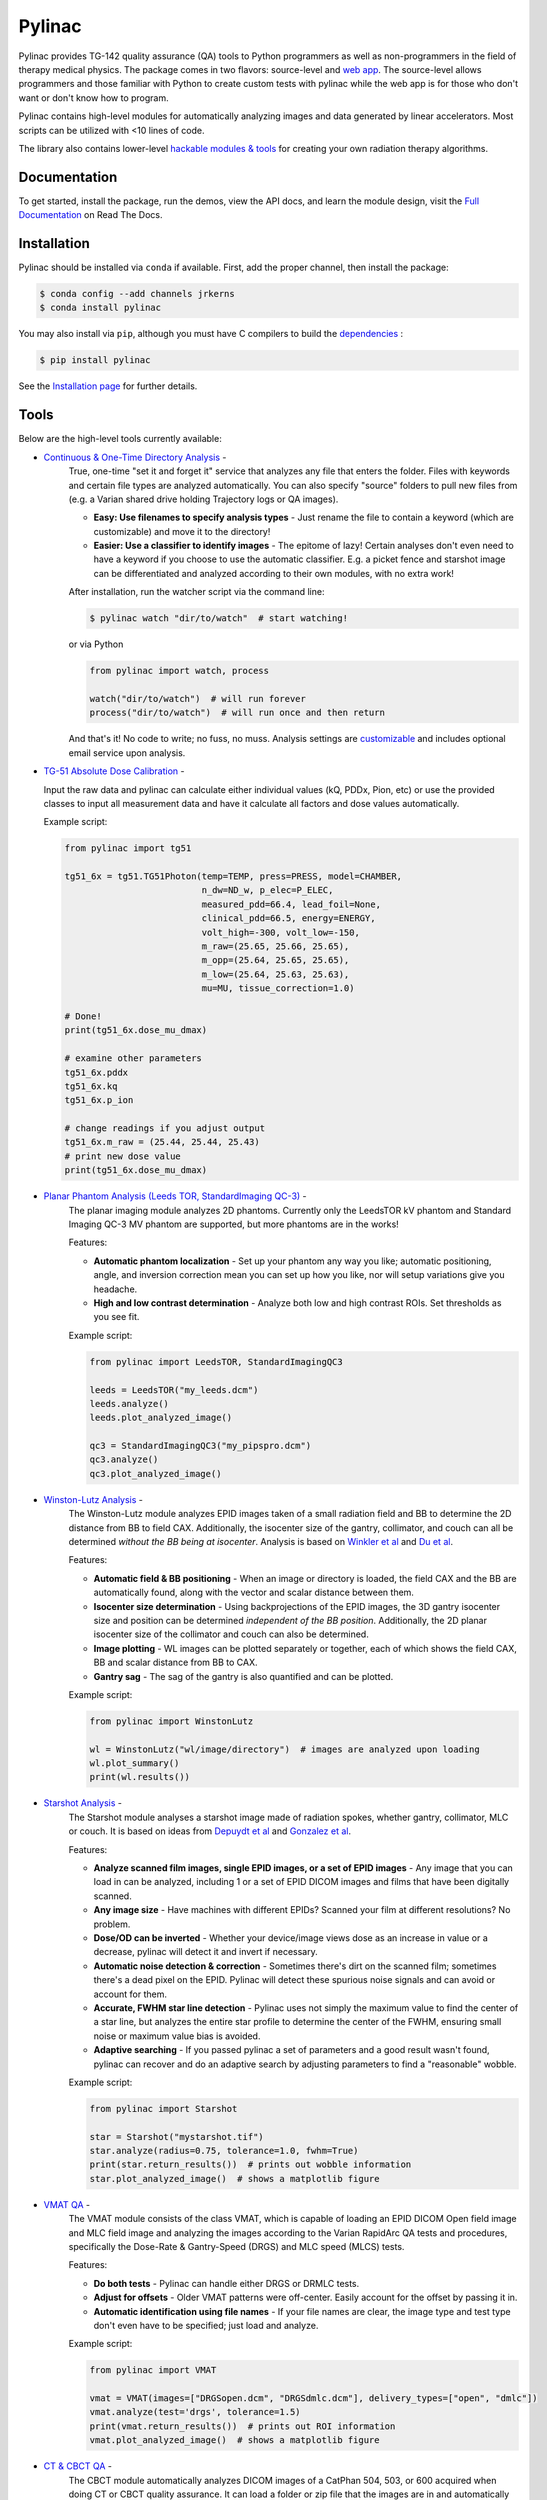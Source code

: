 Pylinac
=======

.. image:: https://s3.amazonaws.com/pylinac/Pylinac+Full.png
    :width: 100%
    :target: https://github.com/jrkerns/pylinac

.. image:: https://badges.gitter.im/Join%20Chat.svg
   :alt: Join the chat at https://gitter.im/jrkerns/pylinac
   :target: https://gitter.im/jrkerns/pylinac?utm_source=badge&utm_medium=badge&utm_campaign=pr-badge&utm_content=badge

.. image:: https://img.shields.io/pypi/v/pylinac.svg
    :target: https://pypi.python.org/pypi/pylinac
    :alt: Latest Version

.. image:: https://anaconda.org/jrkerns/pylinac/badges/installer/conda.svg
    :target: https://anaconda.org/jrkerns/pylinac

.. image:: https://img.shields.io/pypi/l/pylinac.svg
    :target: https://pypi.python.org/pypi/pylinac/
    :alt: MIT

.. image:: https://travis-ci.org/jrkerns/pylinac.svg?branch=master
    :target: https://travis-ci.org/jrkerns/pylinac
    :alt: Travis CI

.. image:: https://coveralls.io/repos/jrkerns/pylinac/badge.svg?branch=master
    :target: https://coveralls.io/r/jrkerns/pylinac
    :alt: Code Coverage

.. image:: https://www.quantifiedcode.com/api/v1/project/25e3cefc2cc84052bbd127c3386adf69/badge.svg
    :target: https://www.quantifiedcode.com/app/project/25e3cefc2cc84052bbd127c3386adf69
    :alt: Code issues

.. image:: https://readthedocs.org/projects/pylinac/badge/?version=stable
    :target: http://pylinac.readthedocs.org/en/stable/?badge=stable
    :alt: Documentation Status


Pylinac provides TG-142 quality assurance (QA) tools to Python programmers as well as non-programmers in the field of 
therapy medical physics. The package comes in two flavors: source-level and `web app <https://assuranceqa.herokuapp.com>`_. The source-level
allows programmers and those familiar with Python to create custom tests with pylinac while the web app is for
those who don't want or don't know how to program.

Pylinac contains high-level modules for automatically analyzing images and data generated by linear accelerators.
Most scripts can be utilized with <10 lines of code.

The library also contains lower-level `hackable modules & tools <http://pylinac.readthedocs.org/en/latest/pylinac_core_hacking.html>`_
for creating your own radiation therapy algorithms.

Documentation
-------------

To get started, install the package, run the demos, view the API docs, and learn the module design, visit the
`Full Documentation <http://pylinac.readthedocs.org/>`_ on Read The Docs.

Installation
------------

Pylinac should be installed via ``conda`` if available. First, add the proper channel, then install the package:

.. code-block:: bash

    $ conda config --add channels jrkerns
    $ conda install pylinac

You may also install via ``pip``, although you must have C compilers to build the
`dependencies <http://pylinac.readthedocs.io/en/latest/installation.html#dependencies>`_ :

.. code-block:: bash

    $ pip install pylinac

See the `Installation page <http://pylinac.readthedocs.io/en/latest/installation.html>`_ for further details.

Tools
-----

Below are the high-level tools currently available:

* `Continuous & One-Time Directory Analysis <http://pylinac.readthedocs.org/en/stable/watcher.html>`_ -
   True, one-time "set it and forget it" service that analyzes any file that enters the folder. Files with
   keywords and certain file types are analyzed automatically. You can also specify "source" folders to pull new files from (e.g.
   a Varian shared drive holding Trajectory logs or QA images).

   * **Easy: Use filenames to specify analysis types** - Just rename the file to contain a keyword (which are customizable)
     and move it to the directory!
   * **Easier: Use a classifier to identify images** - The epitome of lazy! Certain analyses don't even need to have a keyword
     if you choose to use the automatic classifier. E.g. a picket fence and starshot image can be differentiated and
     analyzed according to their own modules, with no extra work!

   After installation, run the watcher script via the command line:

   .. code-block:: bash

      $ pylinac watch "dir/to/watch"  # start watching!

   or via Python

   .. code-block:: python

        from pylinac import watch, process

        watch("dir/to/watch")  # will run forever
        process("dir/to/watch")  # will run once and then return

   And that's it! No code to write; no fuss, no muss.
   Analysis settings are `customizable <http://pylinac.readthedocs.org/en/latest/watcher.html#configuration>`_
   and includes optional email service upon analysis.

* `TG-51 Absolute Dose Calibration <http://pylinac.readthedocs.org/en/latest/tg51.html>`_ -

  Input the raw data and pylinac can calculate either individual values (kQ, PDDx, Pion, etc) or use the
  provided classes to input all measurement data and have it calculate all factors and dose values automatically.

  Example script:

  .. code-block:: python

            from pylinac import tg51

            tg51_6x = tg51.TG51Photon(temp=TEMP, press=PRESS, model=CHAMBER,
                                      n_dw=ND_w, p_elec=P_ELEC,
                                      measured_pdd=66.4, lead_foil=None,
                                      clinical_pdd=66.5, energy=ENERGY,
                                      volt_high=-300, volt_low=-150,
                                      m_raw=(25.65, 25.66, 25.65),
                                      m_opp=(25.64, 25.65, 25.65),
                                      m_low=(25.64, 25.63, 25.63),
                                      mu=MU, tissue_correction=1.0)

            # Done!
            print(tg51_6x.dose_mu_dmax)

            # examine other parameters
            tg51_6x.pddx
            tg51_6x.kq
            tg51_6x.p_ion

            # change readings if you adjust output
            tg51_6x.m_raw = (25.44, 25.44, 25.43)
            # print new dose value
            print(tg51_6x.dose_mu_dmax)

* `Planar Phantom Analysis (Leeds TOR, StandardImaging QC-3) <http://pylinac.readthedocs.org/en/stable/planar_imaging.html>`_ -
   The planar imaging module analyzes 2D phantoms. Currently only the LeedsTOR kV phantom and Standard Imaging QC-3 MV phantom are supported, but more phantoms are in the works!

   Features:

   * **Automatic phantom localization** - Set up your phantom any way you like; automatic positioning,
     angle, and inversion correction mean you can set up how you like, nor will setup variations give you headache.
   * **High and low contrast determination** - Analyze both low and high contrast ROIs. Set thresholds
     as you see fit.

   Example script:

   .. code-block:: python

        from pylinac import LeedsTOR, StandardImagingQC3

        leeds = LeedsTOR("my_leeds.dcm")
        leeds.analyze()
        leeds.plot_analyzed_image()

        qc3 = StandardImagingQC3("my_pipspro.dcm")
        qc3.analyze()
        qc3.plot_analyzed_image()

* `Winston-Lutz Analysis <http://pylinac.readthedocs.org/en/stable/winston_lutz.html>`_ -
    The Winston-Lutz module analyzes EPID images taken of a small radiation field and BB to determine the 2D
    distance from BB to field CAX. Additionally, the isocenter size of the gantry, collimator, and couch can
    all be determined *without the BB being at isocenter*. Analysis is based on
    `Winkler et al <http://iopscience.iop.org/article/10.1088/0031-9155/48/9/303/meta;jsessionid=269700F201744D2EAB897C14D1F4E7B3.c2.iopscience.cld.iop.org>`_
    and `Du et al <http://scitation.aip.org/content/aapm/journal/medphys/37/5/10.1118/1.3397452>`_.

    Features:

    * **Automatic field & BB positioning** - When an image or directory is loaded, the field CAX and the BB
      are automatically found, along with the vector and scalar distance between them.
    * **Isocenter size determination** - Using backprojections of the EPID images, the 3D gantry isocenter size
      and position can be determined *independent of the BB position*. Additionally, the 2D planar isocenter size
      of the collimator and couch can also be determined.
    * **Image plotting** - WL images can be plotted separately or together, each of which shows the field CAX, BB and
      scalar distance from BB to CAX.
    * **Gantry sag** - The sag of the gantry is also quantified and can be plotted.

    Example script:

    .. code-block:: python

        from pylinac import WinstonLutz

        wl = WinstonLutz("wl/image/directory")  # images are analyzed upon loading
        wl.plot_summary()
        print(wl.results())

* `Starshot Analysis <http://pylinac.readthedocs.org/en/stable/starshot_docs.html>`_ -
    The Starshot module analyses a starshot image made of radiation spokes, whether gantry, collimator, MLC or couch.
    It is based on ideas from `Depuydt et al <http://iopscience.iop.org/0031-9155/57/10/2997>`_
    and `Gonzalez et al <http://dx.doi.org/10.1118/1.1755491>`_.

    Features:

    * **Analyze scanned film images, single EPID images, or a set of EPID images** -
      Any image that you can load in can be analyzed, including 1 or a set of EPID DICOM images and
      films that have been digitally scanned.
    * **Any image size** - Have machines with different EPIDs? Scanned your film at different resolutions? No problem.
    * **Dose/OD can be inverted** - Whether your device/image views dose as an increase in value or a decrease, pylinac
      will detect it and invert if necessary.
    * **Automatic noise detection & correction** - Sometimes there's dirt on the scanned film; sometimes there's a dead pixel on the EPID.
      Pylinac will detect these spurious noise signals and can avoid or account for them.
    * **Accurate, FWHM star line detection** - Pylinac uses not simply the maximum value to find the center of a star line,
      but analyzes the entire star profile to determine the center of the FWHM, ensuring small noise or maximum value bias is avoided.
    * **Adaptive searching** - If you passed pylinac a set of parameters and a good result wasn't found, pylinac can recover and
      do an adaptive search by adjusting parameters to find a "reasonable" wobble.

    Example script:

    .. code-block:: python

        from pylinac import Starshot

        star = Starshot("mystarshot.tif")
        star.analyze(radius=0.75, tolerance=1.0, fwhm=True)
        print(star.return_results())  # prints out wobble information
        star.plot_analyzed_image()  # shows a matplotlib figure

* `VMAT QA <http://pylinac.readthedocs.org/en/stable/vmat_docs.html>`_ -
    The VMAT module consists of the class VMAT, which is capable of loading an EPID DICOM Open field image and MLC field image and analyzing the
    images according to the Varian RapidArc QA tests and procedures, specifically the Dose-Rate & Gantry-Speed (DRGS) and MLC speed (MLCS) tests.

    Features:

    * **Do both tests** - Pylinac can handle either DRGS or DRMLC tests.
    * **Adjust for offsets** - Older VMAT patterns were off-center. Easily account for the offset by passing it in.
    * **Automatic identification using file names** - If your file names are clear, the image type and test type don't even
      have to be specified; just load and analyze.

    Example script:

    .. code-block:: python

        from pylinac import VMAT

        vmat = VMAT(images=["DRGSopen.dcm", "DRGSdmlc.dcm"], delivery_types=["open", "dmlc"])
        vmat.analyze(test='drgs', tolerance=1.5)
        print(vmat.return_results())  # prints out ROI information
        vmat.plot_analyzed_image()  # shows a matplotlib figure

* `CT & CBCT QA <http://pylinac.readthedocs.org/en/stable/cbct_docs.html>`_ -
    The CBCT module automatically analyzes DICOM images of a CatPhan 504, 503, or 600 acquired when doing CT or CBCT quality assurance. It can load a folder or zip file that
    the images are in and automatically correct for phantom setup in 6 axes.
    It can analyze the HU regions and image scaling (CTP404), the high-contrast line pairs (CTP528) to calculate the modulation transfer function (MTF), and the HU
    uniformity (CTP486) on the corresponding slice.

    Features:

    * **Automatic phantom registration** - Your phantom can be tilted, rotated, or translated--pylinac will register the phantom.
    * **Automatic testing of all major modules** - Major modules are automatically registered and analyzed.
    * **Any scan protocol** - Scan your CatPhan with any protocol; or even scan it in a regular CT scanner.
      Any field size or field extent is allowed.

    Example script:

    .. code-block:: python

        from pylinac import CatPhan504, CatPhan503, CatPhan600

        # for this example, we'll use the CatPhan504
        cbct = CatPhan504("my/cbct_image_folder")
        cbct.analyze(hu_tolerance=40, scaling_tolerance=1, thickness_tolerance=0.2, low_contrast_threshold=1)
        print(cbct.return_results())
        cbct.plot_analyzed_image()

* `Log Analysis <http://pylinac.readthedocs.org/en/stable/log_analyzer.html>`_ -
    The log analyzer module reads and parses Varian linear accelerator machine logs, both Dynalogs and Trajectory logs. The module also
    calculates actual and expected fluences as well as performing gamma evaluations. Data is structured to be easily accessible and
    easily plottable.

    Unlike most other modules of pylinac, the log analyzer module has no end goal. Data is parsed from the logs, but what is done with that
    info, and which info is analyzed is up to the user.

    Features:

    * **Analyze Dynalogs or Trajectory logs** - Either platform is supported. Tlog versions 2.1 and 3.0 supported.
    * **Save Trajectory log data to CSV** - The Trajectory log binary data format does not allow for easy export of data. Pylinac lets you do
      that so you can use Excel or other software that you use with Dynalogs.
    * **Plot or analyze any axis** - Every data axis can be plotted: the actual, expected, and even the difference.
    * **View actual or expected fluences & calculate gamma** - View fluences and gamma maps for any log.
    * **Anonymization** - Anonymize your logs so you can share them with others.

    Example script:

    .. code-block:: python

        from pylinac import load_log

        tlog = load_log("tlog.bin")
        # after loading, explore any Axis of the Varian structure
        tlog.axis_data.gantry.plot_actual()  # plot the gantry position throughout treatment
        tlog.fluence.gamma.calc_map(doseTA=1, distTA=1, threshold=10, resolution=0.1)
        tlog.fluence.gamma.plot_map()  # show the gamma map as a matplotlib figure

        dlog = load_log("dynalog.dlg")
        ...

* `Picket Fence MLC Analysis <http://pylinac.readthedocs.org/en/stable/picketfence.html>`_ -
    The picket fence module is meant for analyzing EPID images where a "picket fence" MLC pattern has been made.
    Physicists regularly check MLC positioning through this test. This test can be done using film and one can
    "eyeball" it, but this is the 21st century and we have numerous ways of quantifying such data. This module
    attains to be one of them. It will load in an EPID dicom image and determine the MLC peaks, error of each MLC
    pair to the picket, and give a few visual indicators for passing/warning/failing.

    Features:

    * **Analyze either HD or regular MLCs** - Just pass a flag and tell pylinac whether it's HD or not.
    * **Easy-to-read pass/warn/fail overlay** - Analysis gives you easy-to-read tools for determining the status of an MLC pair.
    * **Any Source-to-Image distance** - Whatever your clinic uses as the SID for picket fence, pylinac can account for it.
    * **Account for panel translation** - Have an off-CAX setup? No problem. Translate your EPID and pylinac knows.
    * **Account for panel sag** - If your EPID sags at certain angles, just tell pylinac and the results will be shifted.

    Example script:

    .. code-block:: python

        from pylinac import PicketFence

        pf = PicketFence("mypf.dcm")
        pf.analyze(tolerance=0.5, action_tolerance=0.25)
        print(pf.return_results())
        pf.plot_analyzed_image()

* `Flatness/Symmetry Analysis <http://pylinac.readthedocs.org/en/stable/flatsym.html>`_ -
    Analysis of Flatness & Symmetry of film or EPID images. Multiple equation definitions, in/cross plane.

Discussion
----------

Have questions? Ask them on the `pylinac discussion forum <https://groups.google.com/forum/#!forum/pylinac>`_.

Contributing
------------

Contributions to pylinac can be many. The most useful things a non-programmer can contribute are images to analyze and bug reports. If
you have VMAT images, starshot images, machine log files, CBCT DICOM files, or anything else you want analyzed, upload them privately
`here <https://www.dropbox.com/request/YKRu4AmuPsXu55uQq761>`_.
